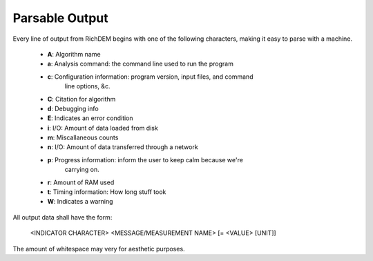 Parsable Output
===================

Every line of output from RichDEM begins with one of the following characters,
making it easy to parse with a machine.

 * **A**: Algorithm name

 * **a**: Analysis command: the command line used to run the program

 * **c**: Configuration information: program version, input files, and command
          line options, &c.

 * **C**: Citation for algorithm

 * **d**: Debugging info

 * **E**: Indicates an error condition
 
 * **i**: I/O: Amount of data loaded from disk

 * **m**: Miscallaneous counts

 * **n**: I/O: Amount of data transferred through a network

 * **p**: Progress information: inform the user to keep calm because we're
          carrying on.
 
 * **r**: Amount of RAM used

 * **t**: Timing information: How long stuff took

 * **W**: Indicates a warning


All output data shall have the form:

    <INDICATOR CHARACTER> <MESSAGE/MEASUREMENT NAME> [= <VALUE> [UNIT]]

The amount of whitespace may very for aesthetic purposes.
